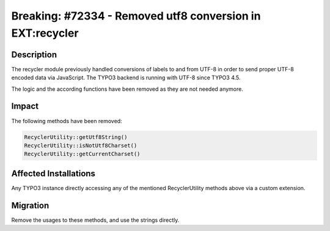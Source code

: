==========================================================
Breaking: #72334 - Removed utf8 conversion in EXT:recycler
==========================================================

Description
===========

The recycler module previously handled conversions of labels to and from UTF-8 in order to send proper UTF-8
encoded data via JavaScript. The TYPO3 backend is running with UTF-8 since TYPO3 4.5.

The logic and the according functions have been removed as they are not needed anymore.


Impact
======

The following methods have been removed:


.. code-block:: php

	RecyclerUtility::getUtf8String()
	RecyclerUtility::isNotUtf8Charset()
	RecyclerUtility::getCurrentCharset()


Affected Installations
======================

Any TYPO3 instance directly accessing any of the mentioned RecyclerUtility methods above via a custom extension.


Migration
=========

Remove the usages to these methods, and use the strings directly.
